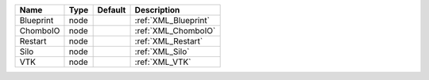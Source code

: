 

========= ==== ======= ==================== 
Name      Type Default Description          
========= ==== ======= ==================== 
Blueprint node         :ref:`XML_Blueprint` 
ChomboIO  node         :ref:`XML_ChomboIO`  
Restart   node         :ref:`XML_Restart`   
Silo      node         :ref:`XML_Silo`      
VTK       node         :ref:`XML_VTK`       
========= ==== ======= ==================== 


